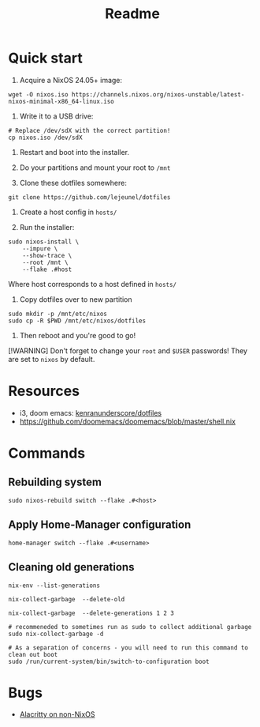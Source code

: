 #+title: Readme


* Quick start

1. Acquire a NixOS 24.05+ image:
#+begin_src shell
wget -O nixos.iso https://channels.nixos.org/nixos-unstable/latest-nixos-minimal-x86_64-linux.iso
#+end_src

2. Write it to a USB drive:
#+begin_src shell
# Replace /dev/sdX with the correct partition!
cp nixos.iso /dev/sdX
#+end_src

3. Restart and boot into the installer.

4. Do your partitions and mount your root to ~/mnt~

5. Clone these dotfiles somewhere:
#+begin_src shell
git clone https://github.com/lejeunel/dotfiles
#+end_src

6. Create a host config in ~hosts/~

7. Run the installer:
#+begin_src shell
sudo nixos-install \
    --impure \
    --show-trace \
    --root /mnt \
    --flake .#host
#+end_src

Where host corresponds to a host defined in ~hosts/~

8. Copy dotfiles over to new partition
#+begin_src shell
sudo mkdir -p /mnt/etc/nixos
sudo cp -R $PWD /mnt/etc/nixos/dotfiles
#+end_src

8. Then reboot and you're good to go!

[!WARNING]
Don't forget to change your ~root~ and ~$USER~ passwords! They are set to
~nixos~ by default.

* Resources
- i3, doom emacs: [[https://github.com/kenranunderscore/dotfiles/blob/bb0d038f1f31d52acef0da777621dfc1ea4b8a6d/modules/doom/default.nix][kenranunderscore/dotfiles]]
- https://github.com/doomemacs/doomemacs/blob/master/shell.nix

* Commands

** Rebuilding system

#+begin_src shell
sudo nixos-rebuild switch --flake .#<host>
#+end_src

** Apply Home-Manager configuration

#+begin_src shell
home-manager switch --flake .#<username>
#+end_src

** Cleaning old generations

#+begin_src shell
nix-env --list-generations

nix-collect-garbage  --delete-old

nix-collect-garbage  --delete-generations 1 2 3

# recommeneded to sometimes run as sudo to collect additional garbage
sudo nix-collect-garbage -d

# As a separation of concerns - you will need to run this command to clean out boot
sudo /run/current-system/bin/switch-to-configuration boot
#+end_src

* Bugs
- [[https://github.com/nix-community/home-manager/issues/4720][Alacritty on non-NixOS]]
